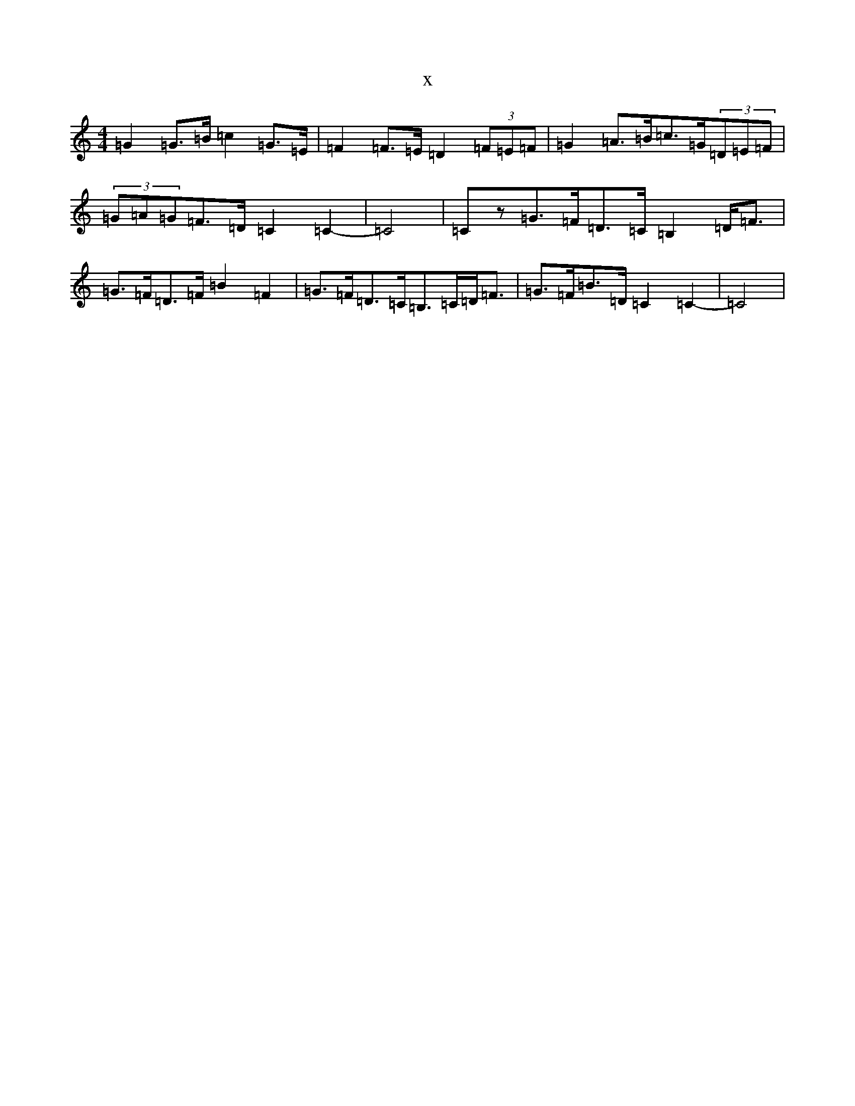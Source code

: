X:5776
R: strathspey
S: https://thesession.org/tunes/10313#setting20297
T:x
L:1/8
M:4/4
K: C Major
=G2=G>=B=c2=G>=E|=F2=F>=E=D2(3=F=E=F|=G2=A>=B=c>=G(3=D=E=F|(3=G=A=G=F>=D=C2=C2-|=C4|=Cz=G>=F=D>=C=B,2=D<=F|=G>=F=D>=F=B2=F2|=G>=F=D>=C=B,>=C=D<=F|=G>=F=B>=D=C2=C2-|=C4|